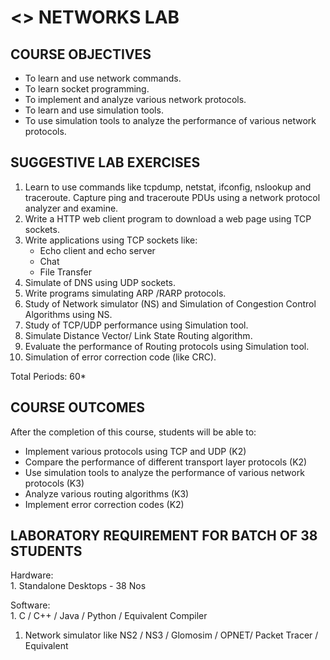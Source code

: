 * <<<507>>> NETWORKS LAB
:properties:
:author: Mr. N. Sujaudeen and Ms. S. V. Jansi Rani
:date: 20-06-2019
:date: 12-11-2018
:end:


#+begin_comment
- 1. Almost the same as AU
- 2. For changes, see the individual units.
- 3. Not Applicable
- 4. Five Course outcomes specified 
- 5. Suggestive experiments given

Justifications for comments given by Mr. R.Pradeep - 
   1. All the topics available in the IIT Kharagpur are included in the Syllabus
   2. Apart from the topics in IIT Karagpur, we have included Routing algorithms as well.
   
#+end_comment

** CO PO MAPPING :noexport:
#+NAME: co-po-mapping

|                |    | PO1 | PO2 | PO3 | PO4 | PO5 | PO6 | PO7 | PO8 | PO9 | PO10 | PO11 | PO12 | PSO1 | PSO2 | PSO3 |
|                |    |  K3 |  K4 |  K5 |  K5 |  K6 |   - |   - |   - |   - |    - |    - |    - |   K5 |   K3 |   K6 |
| CO1            | K3 |   3 |   3 |    |   3 |    |    |    |    |   3 |     |     |     |    2 |     |     |
| CO2            | K4 |   3 |   3 |    |   3|        |    |    |    |     |     |     |    |2|     |     |
| CO3            | K3 |   3 |   3 |    |    |   2 |    |    |    |    |     |     |     |    2 |     |     |
| CO4            | K4 |   3 |   3 |    |    |   2 |    |    |    |   3 |    |     |     |    2 |     |     |
| CO5            | K3 |   3 |   3 |    |   3 |    |    |    |    |    |     |     |     |    2 |     |     |
| Score          |    |  15 |  15 |   |   9 |   4 |   |    |    |   6 |     |     |     |    10 |    |     |
| Course Mapping |    |   3 |   2 |   |  3 |   2 |    |    |    |   3 |     |     |    |    2 |     |    |

#+begin_comment
|                |    | PO1 | PO2 | PO3 | PO4 | PO5 | PO6 | PO7 | PO8 | PO9 | PO10 | PO11 | PO12 | PSO1 | PSO2 | PSO3 |
|                |    |  K3 |  K4 |  K5 |  K5 |  K6 |   - |   - |   - |   - |    - |    - |    - |   K5 |   K3 |   K6 |
| CO1            | K3 |   3 |   2 |   2 |   0 |   1 |   0 |   0 |   1 |   1 |    1 |    0 |    1 |    1 |    3 |    1 |
| CO2            | K4 |   3 |   3 |   2 |   0 |   2 |   0 |   0 |   1 |   1 |    1 |    0 |    1 |    2 |    3 |    2 |
| CO3            | K3 |   3 |   2 |   2 |   0 |   1 |   0 |   0 |   1 |   1 |    1 |    0 |    1 |    1 |    3 |    1 |
| CO4            | K4 |   3 |   3 |   2 |   0 |   2 |   0 |   0 |   1 |   1 |    1 |    0 |    1 |    2 |    3 |    2 |
| CO5            | K3 |   3 |   2 |   2 |   0 |   1 |   0 |   0 |   1 |   1 |    1 |    0 |    1 |    1 |    3 |    1 |
| Score          |    |  15 |  12 |  10 |   0 |   7 |   0 |   0 |   5 |   5 |    5 |    0 |    5 |    7 |   15 |    7 |
| Course Mapping |    |   3 |   3 |   2 |   0 |   2 |   0 |   0 |   1 |   1 |    1 |    0 |    1 |    2 |    3 |    2 |
#+end_comment
{{{credits}}}
| L | T | P |   C |
| 0 | 0 | 3 | 1.5 |

** COURSE OBJECTIVES
- To learn and use network commands.
- To learn socket programming.
- To implement and analyze various network protocols.
- To learn and use simulation tools.
- To use simulation tools to analyze the performance of various network protocols.

** SUGGESTIVE LAB EXERCISES
1. Learn to use commands like tcpdump, netstat, ifconfig, nslookup and traceroute. Capture ping and traceroute PDUs using a network protocol analyzer and examine.
2. Write a HTTP web client program to download a web page using TCP
   sockets.
3. Write applications using TCP sockets like:
   - Echo client and echo server
   - Chat
   - File Transfer
4. Simulate of DNS using UDP sockets.
5. Write programs simulating ARP /RARP protocols.
6. Study of Network simulator (NS) and Simulation of Congestion
   Control Algorithms using NS.
7. Study of TCP/UDP performance using Simulation tool.
8. Simulate Distance Vector/ Link State Routing algorithm.
9. Evaluate the performance of Routing protocols using Simulation
   tool.
10. Simulation of error correction code (like CRC).

\hfill *Total Periods: 60*

** COURSE OUTCOMES
After the completion of this course, students will be able to: 
- Implement various protocols using TCP and UDP (K2)
- Compare the performance of different transport layer protocols (K2)
- Use simulation tools to analyze the performance of various network protocols (K3)
- Analyze various routing algorithms (K3)
- Implement error correction codes (K2)

** LABORATORY REQUIREMENT FOR BATCH OF 38 STUDENTS
Hardware:\\
1. Standalone Desktops - 38 Nos

Software:\\
1. C / C++ / Java / Python / Equivalent Compiler 
2. Network simulator like NS2 / NS3 / Glomosim / OPNET/ Packet Tracer
   / Equivalent

